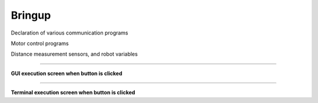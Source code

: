 Bringup
===============================

Declaration of various communication programs

Motor control programs

Distance measurement sensors, and robot variables

--------------------------------------------------------------------------

**GUI execution screen when button is clicked**

.. thumbnail:: /_images/start_gui/bringup3.png

.. thumbnail:: /_images/start_gui/bringup4.png

--------------------------------------------------------------------------

**Terminal execution screen when button is clicked**

.. thumbnail:: /_images/start_gui/bringup.png

